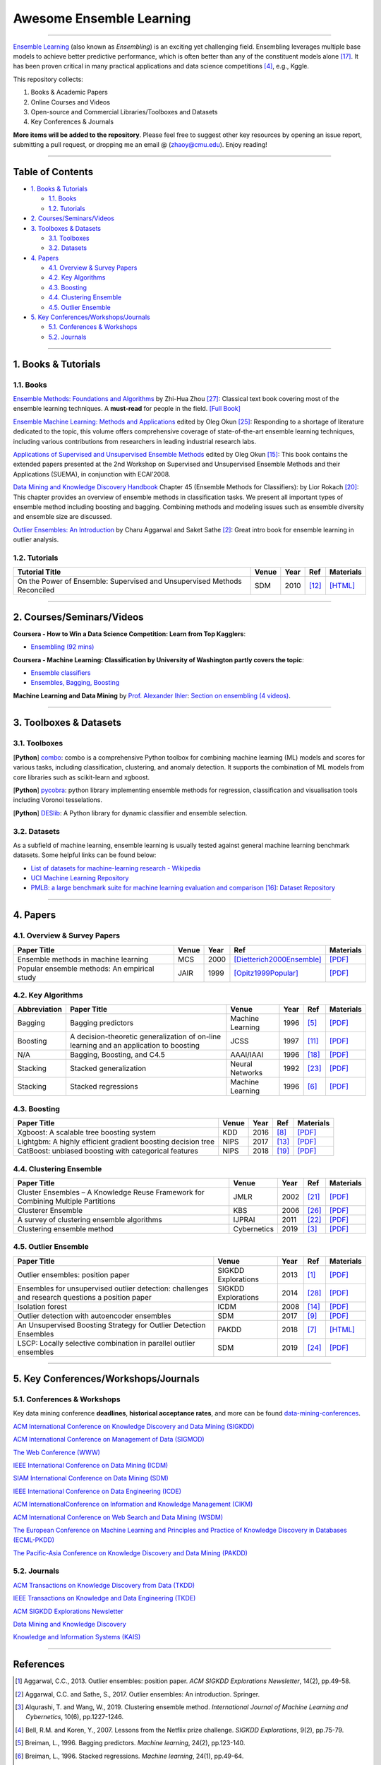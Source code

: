 Awesome Ensemble Learning
=========================

.. image:: https://img.shields.io/github/stars/yzhao062/awesome-ensemble-learning.svg
   :target: https://github.com/yzhao062/awesome-ensemble-learning/stargazers
   :alt: GitHub stars


.. image:: https://img.shields.io/github/forks/yzhao062/awesome-ensemble-learning.svg?color=blue
   :target: https://github.com/yzhao062/awesome-ensemble-learning/network
   :alt: GitHub forks


.. image:: https://img.shields.io/github/license/yzhao062/awesome-ensemble-learning.svg?color=blue
   :target: https://github.com/yzhao062/awesome-ensemble-learning/blob/master/LICENSE
   :alt: License


.. image:: https://awesome.re/badge-flat2.svg
   :target: https://awesome.re/badge-flat2.svg
   :alt: Awesome


----


`Ensemble Learning <https://en.wikipedia.org/wiki/Ensemble_learning>`_
(also known as *Ensembling*) is an exciting yet challenging field.
Ensembling leverages multiple base models to achieve better predictive
performance, which is often better than any of the constituent models alone [#Opitz1999Popular]_.
It has been proven critical in many practical applications and data science
competitions [#Bell2007Lessons]_, e.g., Kggle.

This repository collects:


#. Books & Academic Papers
#. Online Courses and Videos
#. Open-source and Commercial Libraries/Toolboxes and Datasets
#. Key Conferences & Journals


**More items will be added to the repository**.
Please feel free to suggest other key resources by opening an issue report,
submitting a pull request, or dropping me an email @ (zhaoy@cmu.edu).
Enjoy reading!

----

Table of Contents
-----------------


* `1. Books & Tutorials <#1-books--tutorials>`_

  * `1.1. Books <#11-books>`_
  * `1.2. Tutorials <#12-tutorials>`_

* `2. Courses/Seminars/Videos <#2-coursesseminarsvideos>`_
* `3. Toolboxes & Datasets <#3-toolboxes--datasets>`_

  * `3.1. Toolboxes <#31-toolboxes>`_
  * `3.2. Datasets <#32-datasets>`_

* `4. Papers <#4-papers>`_

  * `4.1. Overview & Survey Papers <#41-overview--survey-papers>`_
  * `4.2. Key Algorithms <#42-key-algorithms>`_
  * `4.3. Boosting <#43-boosting>`_
  * `4.4. Clustering Ensemble <#44-clustering-ensemble>`_
  * `4.5. Outlier Ensemble <#45-outlier-ensemble>`_

* `5. Key Conferences/Workshops/Journals <#5-key-conferencesworkshopsjournals>`_

  * `5.1. Conferences & Workshops <#51-conferences--workshops>`_
  * `5.2. Journals <#52-journals>`_


----

1. Books & Tutorials
--------------------

1.1. Books
^^^^^^^^^^

`Ensemble Methods: Foundations and Algorithms <https://www.crcpress.com/Ensemble-Methods-Foundations-and-Algorithms/Zhou/p/book/9781439830031>`_
by Zhi-Hua Zhou [#Zhou2012Ensemble]_: Classical text book covering most of the ensemble learning techniques.
A **must-read** for people in the field. `[Full Book] <http://www2.islab.ntua.gr/attachments/article/86/Ensemble%20methods%20-%20Zhou.pdf>`_

`Ensemble Machine Learning: Methods and Applications <https://link.springer.com/book/10.1007%2F978-1-4419-9326-7>`_
edited by Oleg Okun [#Zhang2012Ensemble]_: Responding to a shortage of literature dedicated to the topic, this volume offers comprehensive coverage of state-of-the-art ensemble learning techniques,
including various contributions from researchers in leading industrial research labs.

`Applications of Supervised and Unsupervised Ensemble Methods <https://www.springer.com/gp/book/9783642039980>`_
edited by Oleg Okun [#Okun2009Applications]_: This book contains the extended papers presented at the 2nd Workshop on Supervised and Unsupervised Ensemble Methods and their Applications (SUEMA),
in conjunction with ECAI’2008.

`Data Mining and Knowledge Discovery Handbook <https://link.springer.com/chapter/10.1007/0-387-25465-X_45>`_ Chapter 45 (Ensemble Methods for Classifiers):
by Lior Rokach [#Rokach2005Ensemble]_:  This chapter provides an overview of ensemble methods in classification tasks. We present all important types of ensemble method including boosting and bagging.
Combining methods and modeling issues such as ensemble diversity and ensemble size are discussed.

`Outlier Ensembles: An Introduction <https://www.springer.com/gp/book/9783319547640>`_
by Charu Aggarwal and Saket Sathe [#Aggarwal2017Outlier]_: Great intro book for ensemble learning in outlier analysis.


1.2. Tutorials
^^^^^^^^^^^^^^

=============================================================================== ============================================  =====  ============================  ==========================================================================================================================================================================
Tutorial Title                                                                  Venue                                         Year   Ref                           Materials
=============================================================================== ============================================  =====  ============================  ==========================================================================================================================================================================
On the Power of Ensemble: Supervised and Unsupervised Methods Reconciled        SDM                                           2010   [#Gao2010On]_                 `[HTML] <https://cse.buffalo.edu/~jing/sdm10ensemble.htm>`_
=============================================================================== ============================================  =====  ============================  ==========================================================================================================================================================================

----

2. Courses/Seminars/Videos
--------------------------


**Coursera - How to Win a Data Science Competition: Learn from Top Kagglers**\ :

* `Ensembling (92 mins) <https://www.coursera.org/lecture/competitive-data-science/introduction-into-ensemble-methods-MJKCi>`_


**Coursera - Machine Learning: Classification by University of Washington partly covers the topic**\ :

* `Ensemble classifiers <https://www.coursera.org/lecture/ml-classification/ensemble-classifiers-IAous>`_
* `Ensembles, Bagging, Boosting <https://www.coursera.org/lecture/predictive-analytics/ensembles-bagging-boosting-ph2UL>`_


**Machine Learning and Data Mining** by `Prof. Alexander Ihler <https://www.ics.uci.edu/~ihler/>`_:
`Section on ensembling (4 videos) <https://www.youtube.com/watch?v=Yvn3--rIdZg&list=PLaXDtXvwY-oDvedS3f4HW0b4KxqpJ_imw&index=27>`_.

----


3. Toolboxes & Datasets
---------------------

3.1. Toolboxes
^^^^^^^^^^^^^^

[**Python**] `combo <https://github.com/yzhao062/combo>`_\ : combo is a comprehensive Python toolbox for combining machine learning (ML) models and scores for various tasks, including classification, clustering, and anomaly detection. It supports the combination of ML models from core libraries such as scikit-learn and xgboost.

[**Python**] `pycobra <https://github.com/bhargavvader/pycobra>`_\ :  python library implementing ensemble methods for regression, classification and visualisation tools including Voronoi tesselations.

[**Python**] `DESlib <https://github.com/scikit-learn-contrib/DESlib>`_\ :  A Python library for dynamic classifier and ensemble selection.


3.2. Datasets
^^^^^^^^^^^^^

As a subfield of machine learning, ensemble learning is usually tested against
general machine learning benchmark datasets. Some helpful links can be found below:

* `List of datasets for machine-learning research - Wikipedia <https://en.wikipedia.org/wiki/List_of_datasets_for_machine-learning_research>`_
* `UCI Machine Learning Repository <http://archive.ics.uci.edu/ml/index.php>`_
* `PMLB: a large benchmark suite for machine learning evaluation and comparison <https://www.ncbi.nlm.nih.gov/pmc/articles/PMC5725843/>`_ [#Olson2017PMLB]_: `Dataset Repository <https://github.com/EpistasisLab/penn-ml-benchmarks>`_


----


4. Papers
---------

4.1. Overview & Survey Papers
^^^^^^^^^^^^^^^^^^^^^^^^^^^^^

=================================================================================================  ============================  =====  ============================  ==========================================================================================================================================================================
Paper Title                                                                                        Venue                         Year   Ref                           Materials
=================================================================================================  ============================  =====  ============================  ==========================================================================================================================================================================
Ensemble methods in machine learning                                                               MCS                           2000   [Dietterich2000Ensemble]_     `[PDF] <http://citeseerx.ist.psu.edu/viewdoc/download?doi=10.1.1.34.4718&rep=rep1&type=pdf>`_
Popular ensemble methods: An empirical study                                                       JAIR                          1999   [Opitz1999Popular]_           `[PDF] <https://www.d.umn.edu/~rmaclin/publications/opitz-jair99.pdf>`_
=================================================================================================  ============================  =====  ============================  ==========================================================================================================================================================================


4.2. Key Algorithms
^^^^^^^^^^^^^^^^^^^

====================  =================================================================================================  =================================  =====  ===========================  ==============================================================================================================================================================================================
Abbreviation          Paper Title                                                                                        Venue                              Year   Ref                          Materials
====================  =================================================================================================  =================================  =====  ===========================  ==============================================================================================================================================================================================
Bagging               Bagging predictors                                                                                 Machine Learning                   1996   [#Breiman1996Bagging]_       `[PDF] <https://link.springer.com/content/pdf/10.1007/BF00058655.pdf>`_
Boosting              A decision-theoretic generalization of on-line learning and an application to boosting             JCSS                               1997   [#Freund1997A]_              `[PDF] <https://pdfs.semanticscholar.org/5fb5/f7b545a5320f2a50b30af599a9d9a92a8216.pdf>`_
N/A                   Bagging, Boosting, and C4.5                                                                        AAAI/IAAI                          1996   [#Quinlan1996Bagging]_       `[PDF] <http://www.cs.ecu.edu/~dingq/CSCI6905/readings/BaggingBoosting.pdf>`_
Stacking              Stacked generalization                                                                             Neural Networks                    1992   [#Wolpert1992Stacked]_       `[PDF] <https://citeseerx.ist.psu.edu/viewdoc/download?doi=10.1.1.133.8090&rep=rep1&type=pdf>`_
Stacking              Stacked regressions                                                                                Machine Learning                   1996   [#Breiman1996Stacked]_       `[PDF] <https://link.springer.com/content/pdf/10.1007/BF00117832.pdf>`_
====================  =================================================================================================  =================================  =====  ===========================  ==============================================================================================================================================================================================


4.3. Boosting
^^^^^^^^^^^^^

=================================================================================================  ============================  =====  ==============================  ==========================================================================================================================================================================
Paper Title                                                                                        Venue                         Year   Ref                             Materials
=================================================================================================  ============================  =====  ==============================  ==========================================================================================================================================================================
Xgboost: A scalable tree boosting system                                                           KDD                           2016   [#Chen2016Xgboost]_             `[PDF] <https://dl.acm.org/ft_gateway.cfm?ftid=1775849&id=2939785>`_
Lightgbm: A highly efficient gradient boosting decision tree                                       NIPS                          2017   [#Ke2017Lightgbm]_              `[PDF] <https://papers.nips.cc/paper/6907-lightgbm-a-highly-efficient-gradient-boosting-decision-tree.pdf>`_
CatBoost: unbiased boosting with categorical features                                              NIPS                          2018   [#Prokhorenkova2018CatBoost]_   `[PDF] <https://papers.nips.cc/paper/7898-catboost-unbiased-boosting-with-categorical-features.pdf>`_
=================================================================================================  ============================  =====  ==============================  ==========================================================================================================================================================================


4.4. Clustering Ensemble
^^^^^^^^^^^^^^^^^^^^^^^^

=================================================================================================  ============================  =====  ============================  ==========================================================================================================================================================================
Paper Title                                                                                        Venue                         Year   Ref                           Materials
=================================================================================================  ============================  =====  ============================  ==========================================================================================================================================================================
Cluster Ensembles – A Knowledge Reuse Framework for Combining Multiple Partitions                  JMLR                          2002   [#Strehl2002Cluster]_         `[PDF] <http://strehl.com/download/strehl-jmlr02.pdf>`_
Clusterer Ensemble                                                                                 KBS                           2006   [#Zhou2006Clusterer]_         `[PDF] <https://cs.nju.edu.cn/zhouzh/zhouzh.files/publication/kbs06.pdf>`_
A survey of clustering ensemble algorithms                                                         IJPRAI                        2011   [#VegaPons2011A]_             `[PDF] <https://pdfs.semanticscholar.org/0d1b/7d01fb2634b6160a96bbdd73f918ed3859cb.pdf>`_
Clustering ensemble method                                                                         Cybernetics                   2019   [#Alqurashi2019Clustering]_   `[PDF] <https://www.researchgate.net/publication/322520921_Clustering_ensemble_method>`_
=================================================================================================  ============================  =====  ============================  ==========================================================================================================================================================================


4.5. Outlier Ensemble
^^^^^^^^^^^^^^^^^^^^^

=================================================================================================  ============================  =====  ============================  ==========================================================================================================================================================================
Paper Title                                                                                        Venue                         Year   Ref                           Materials
=================================================================================================  ============================  =====  ============================  ==========================================================================================================================================================================
Outlier ensembles: position paper                                                                  SIGKDD Explorations           2013   [#Aggarwal2013Outlier]_       `[PDF] <https://pdfs.semanticscholar.org/841e/ce7c3812bbf799c99c84c064bbcf77916ba9.pdf>`_
Ensembles for unsupervised outlier detection: challenges and research questions a position paper   SIGKDD Explorations           2014   [#Zimek2014Ensembles]_        `[PDF] <http://www.kdd.org/exploration_files/V15-01-02-Zimek.pdf>`_
Isolation forest                                                                                   ICDM                          2008   [#Liu2008Isolation]_          `[PDF] <https://cs.nju.edu.cn/zhouzh/zhouzh.files/publication/icdm08b.pdf>`_
Outlier detection with autoencoder ensembles                                                       SDM                           2017   [#Chen2017Outlier]_           `[PDF] <http://saketsathe.net/downloads/autoencode.pdf>`_
An Unsupervised Boosting Strategy for Outlier Detection Ensembles                                  PAKDD                         2018   [#Campos2018An]_              `[HTML] <https://link.springer.com/chapter/10.1007/978-3-319-93034-3_45>`_
LSCP: Locally selective combination in parallel outlier ensembles                                  SDM                           2019   [#Zhao2019LSCP]_              `[PDF] <https://epubs.siam.org/doi/pdf/10.1137/1.9781611975673.66>`_
=================================================================================================  ============================  =====  ============================  ==========================================================================================================================================================================


----

5. Key Conferences/Workshops/Journals
-------------------------------------

5.1. Conferences & Workshops
^^^^^^^^^^^^^^^^^^^^^^^^^^^^

Key data mining conference **deadlines**, **historical acceptance rates**, and more
can be found `data-mining-conferences <https://github.com/yzhao062/data-mining-conferences>`_.


`ACM International Conference on Knowledge Discovery and Data Mining (SIGKDD) <http://www.kdd.org/conferences>`_

`ACM International Conference on Management of Data (SIGMOD) <https://sigmod.org/>`_

`The Web Conference (WWW) <https://www2018.thewebconf.org/>`_

`IEEE International Conference on Data Mining (ICDM) <http://icdm2018.org/>`_

`SIAM International Conference on Data Mining (SDM) <https://www.siam.org/Conferences/CM/Main/sdm19>`_

`IEEE International Conference on Data Engineering (ICDE) <https://icde2018.org/>`_

`ACM InternationalConference on Information and Knowledge Management (CIKM) <http://www.cikmconference.org/>`_

`ACM International Conference on Web Search and Data Mining (WSDM) <http://www.wsdm-conference.org/2018/>`_

`The European Conference on Machine Learning and Principles and Practice of Knowledge Discovery in Databases (ECML-PKDD) <http://www.ecmlpkdd2018.org/>`_

`The Pacific-Asia Conference on Knowledge Discovery and Data Mining (PAKDD) <http://pakdd2019.medmeeting.org>`_

5.2. Journals
^^^^^^^^^^^^^

`ACM Transactions on Knowledge Discovery from Data (TKDD) <https://tkdd.acm.org/>`_

`IEEE Transactions on Knowledge and Data Engineering (TKDE) <https://www.computer.org/web/tkde>`_

`ACM SIGKDD Explorations Newsletter <http://www.kdd.org/explorations>`_

`Data Mining and Knowledge Discovery <https://link.springer.com/journal/10618>`_

`Knowledge and Information Systems (KAIS) <https://link.springer.com/journal/10115>`_


----


References
----------


.. [#Aggarwal2013Outlier] Aggarwal, C.C., 2013. Outlier ensembles: position paper. *ACM SIGKDD Explorations Newsletter*\ , 14(2), pp.49-58.

.. [#Aggarwal2017Outlier] Aggarwal, C.C. and Sathe, S., 2017. Outlier ensembles: An introduction. Springer.

.. [#Alqurashi2019Clustering] Alqurashi, T. and Wang, W., 2019. Clustering ensemble method. *International Journal of Machine Learning and Cybernetics*, 10(6), pp.1227-1246.

.. [#Bell2007Lessons] Bell, R.M. and Koren, Y., 2007. Lessons from the Netflix prize challenge. *SIGKDD Explorations*, 9(2), pp.75-79.

.. [#Breiman1996Bagging] Breiman, L., 1996. Bagging predictors. *Machine learning*, 24(2), pp.123-140.

.. [#Breiman1996Stacked] Breiman, L., 1996. Stacked regressions. *Machine learning*, 24(1), pp.49-64.

.. [#Campos2018An] Campos, G.O., Zimek, A. and Meira, W., 2018, June. An Unsupervised Boosting Strategy for Outlier Detection Ensembles. In *Pacific-Asia Conference on Knowledge Discovery and Data Mining (pp. 564-576)*. Springer, Cham.

.. [#Chen2016Xgboost] Chen, T. and Guestrin, C., 2016, August. Xgboost: A scalable tree boosting system. In *Proceedings of the 22nd acm sigkdd international conference on knowledge discovery and data mining* (pp. 785-794). ACM.

.. [#Chen2017Outlier] Chen, J., Sathe, S., Aggarwal, C. and Turaga, D., 2017, June. Outlier detection with autoencoder ensembles. *SIAM International Conference on Data Mining*, pp. 90-98. Society for Industrial and Applied Mathematics.

.. [#Dietterich2000Ensemble] Dietterich, T.G., 2000, June. Ensemble methods in machine learning. In *International workshop on multiple classifier systems* (pp. 1-15). Springer, Berlin, Heidelberg.

.. [#Freund1997A] Freund, Y. and Schapire, R.E., 1997. A decision-theoretic generalization of on-line learning and an application to boosting. *Journal of computer and system sciences*, 55(1), pp.119-139.

.. [#Gao2010On] Gao, J., Fan, W. and Han, J., 2010. On the power of ensemble: Supervised and unsupervised methods reconciled. In *Tutorial on SIAM Data Mining Conference (SDM)*, Columbus, OH.

.. [#Ke2017Lightgbm] Ke, G., Meng, Q., Finley, T., Wang, T., Chen, W., Ma, W., Ye, Q. and Liu, T.Y., 2017. Lightgbm: A highly efficient gradient boosting decision tree. In *Advances in Neural Information Processing Systems* (pp. 3146-3154).

.. [#Liu2008Isolation] Liu, F.T., Ting, K.M. and Zhou, Z.H., 2008, December. Isolation forest. In *International Conference on Data Mining*\ , pp. 413-422. IEEE.

.. [#Okun2009Applications] Okun, O. ed., 2009. Applications of supervised and unsupervised ensemble methods (Vol. 245). Springer.

.. [#Olson2017PMLB] Olson, R.S., La Cava, W., Orzechowski, P., Urbanowicz, R.J. and Moore, J.H., 2017. PMLB: a large benchmark suite for machine learning evaluation and comparison. BioData mining, 10(1), p.36.

.. [#Opitz1999Popular] Opitz, D. and Maclin, R., 1999. Popular ensemble methods: An empirical study. *Journal of artificial intelligence research*, 11, pp.169-198.

.. [#Quinlan1996Bagging] Quinlan, J.R., 1996, August. Bagging, boosting, and C4.5. In *AAAI/IAAI*, Vol. 1 (pp. 725-730).

.. [#Prokhorenkova2018CatBoost] Prokhorenkova, L., Gusev, G., Vorobev, A., Dorogush, A.V. and Gulin, A., 2018. CatBoost: unbiased boosting with categorical features. In *Advances in Neural Information Processing Systems* (pp. 6638-6648).

.. [#Rokach2005Ensemble] Rokach L. (2005) Ensemble Methods for Classifiers. In: Maimon O., Rokach L. (eds) *Data Mining and Knowledge Discovery Handbook*. Springer, Boston, MA

.. [#Strehl2002Cluster] Strehl, A. and Ghosh, J., 2002. Cluster ensembles---a knowledge reuse framework for combining multiple partitions. *Journal of machine learning research*, 3(Dec), pp.583-617.

.. [#VegaPons2011A] Vega-Pons, S. and Ruiz-Shulcloper, J., 2011. A survey of clustering ensemble algorithms. *International Journal of Pattern Recognition and Artificial Intelligence*, 25(03), pp.337-372.

.. [#Wolpert1992Stacked] Wolpert, D.H., 1992. Stacked generalization. *Neural networks*, 5(2), pp.241-259.

.. [#Zhao2019LSCP] Zhao, Y., Nasrullah, Z., Hryniewicki, M.K. and Li, Z., 2019, May. LSCP: Locally selective combination in parallel outlier ensembles. In *Proceedings of the 2019 SIAM International Conference on Data Mining (SDM)*, pp. 585-593. Society for Industrial and Applied Mathematics.

.. [#Zhang2012Ensemble] Zhang, C. and Ma, Y. eds., 2012. Ensemble machine learning: methods and applications. Springer Science & Business Media.

.. [#Zhou2006Clusterer] Zhou, Z.H. and Tang, W., 2006. Clusterer ensemble. *Knowledge-Based Systems*, 19(1), pp.77-83.

.. [#Zhou2012Ensemble] Zhou, Z.H., 2012. Ensemble methods: foundations and algorithms. Chapman and Hall/CRC.

.. [#Zimek2014Ensembles] Zimek, A., Campello, R.J. and Sander, J., 2014. Ensembles for unsupervised outlier detection: challenges and research questions a position paper. *ACM Sigkdd Explorations Newsletter*\ , 15(1), pp.11-22.
